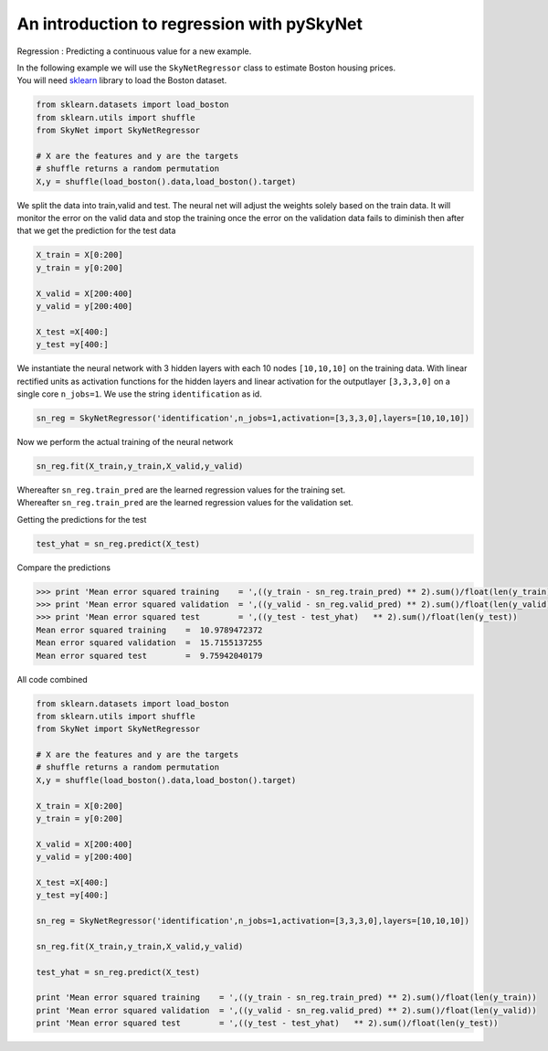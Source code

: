 .. _regression:

An introduction to regression with pySkyNet
===========================================

Regression : Predicting a continuous value for a new example.

| In the following example we will use the ``SkyNetRegressor`` class to estimate Boston housing prices. 
| You will need `sklearn <http://scikit-learn.org/stable/>`_ library to load the Boston dataset.  

.. code:: python

    from sklearn.datasets import load_boston
    from sklearn.utils import shuffle
    from SkyNet import SkyNetRegressor

    # X are the features and y are the targets
    # shuffle returns a random permutation 
    X,y = shuffle(load_boston().data,load_boston().target)
    
We split the data into train,valid and test.
The neural net will adjust the weights solely based
on the train data. It will monitor the error on the 
valid data and stop the training once the error 
on the validation data fails to diminish
then after that we get the prediction for the
test data 
     
.. code:: python

    X_train = X[0:200]
    y_train = y[0:200]
     
    X_valid = X[200:400]
    y_valid = y[200:400]

    X_test =X[400:]
    y_test =y[400:]
    
We instantiate the neural network with 3 hidden layers with each 10 nodes ``[10,10,10]`` on the training data.
With linear rectified units as activation functions for the hidden layers and linear activation for the
outputlayer ``[3,3,3,0]`` on a single core ``n_jobs=1``.
We use the string ``identification`` as id.

.. code:: python
    
    sn_reg = SkyNetRegressor('identification',n_jobs=1,activation=[3,3,3,0],layers=[10,10,10])
    
Now we perform the actual training of the neural network

.. code:: python 
    
    sn_reg.fit(X_train,y_train,X_valid,y_valid)
    
| Whereafter ``sn_reg.train_pred`` are the learned regression values for the training set.
| Whereafter ``sn_reg.train_pred`` are the learned regression values for the validation set.

Getting the predictions for the test

.. code:: python

    test_yhat = sn_reg.predict(X_test)
    
Compare the predictions 

.. code:: python

   >>> print 'Mean error squared training    = ',((y_train - sn_reg.train_pred) ** 2).sum()/float(len(y_train))
   >>> print 'Mean error squared validation  = ',((y_valid - sn_reg.valid_pred) ** 2).sum()/float(len(y_valid))
   >>> print 'Mean error squared test        = ',((y_test - test_yhat)   ** 2).sum()/float(len(y_test))
   Mean error squared training    =  10.9789472372
   Mean error squared validation  =  15.7155137255
   Mean error squared test        =  9.75942040179
   
All code combined  

.. code:: python

   from sklearn.datasets import load_boston
   from sklearn.utils import shuffle
   from SkyNet import SkyNetRegressor

   # X are the features and y are the targets
   # shuffle returns a random permutation 
   X,y = shuffle(load_boston().data,load_boston().target)

   X_train = X[0:200]
   y_train = y[0:200]
    
   X_valid = X[200:400]
   y_valid = y[200:400]

   X_test =X[400:]
   y_test =y[400:]
   
   sn_reg = SkyNetRegressor('identification',n_jobs=1,activation=[3,3,3,0],layers=[10,10,10])
   
   sn_reg.fit(X_train,y_train,X_valid,y_valid)
   
   test_yhat = sn_reg.predict(X_test)
   
   print 'Mean error squared training    = ',((y_train - sn_reg.train_pred) ** 2).sum()/float(len(y_train))
   print 'Mean error squared validation  = ',((y_valid - sn_reg.valid_pred) ** 2).sum()/float(len(y_valid))
   print 'Mean error squared test        = ',((y_test - test_yhat)   ** 2).sum()/float(len(y_test))
